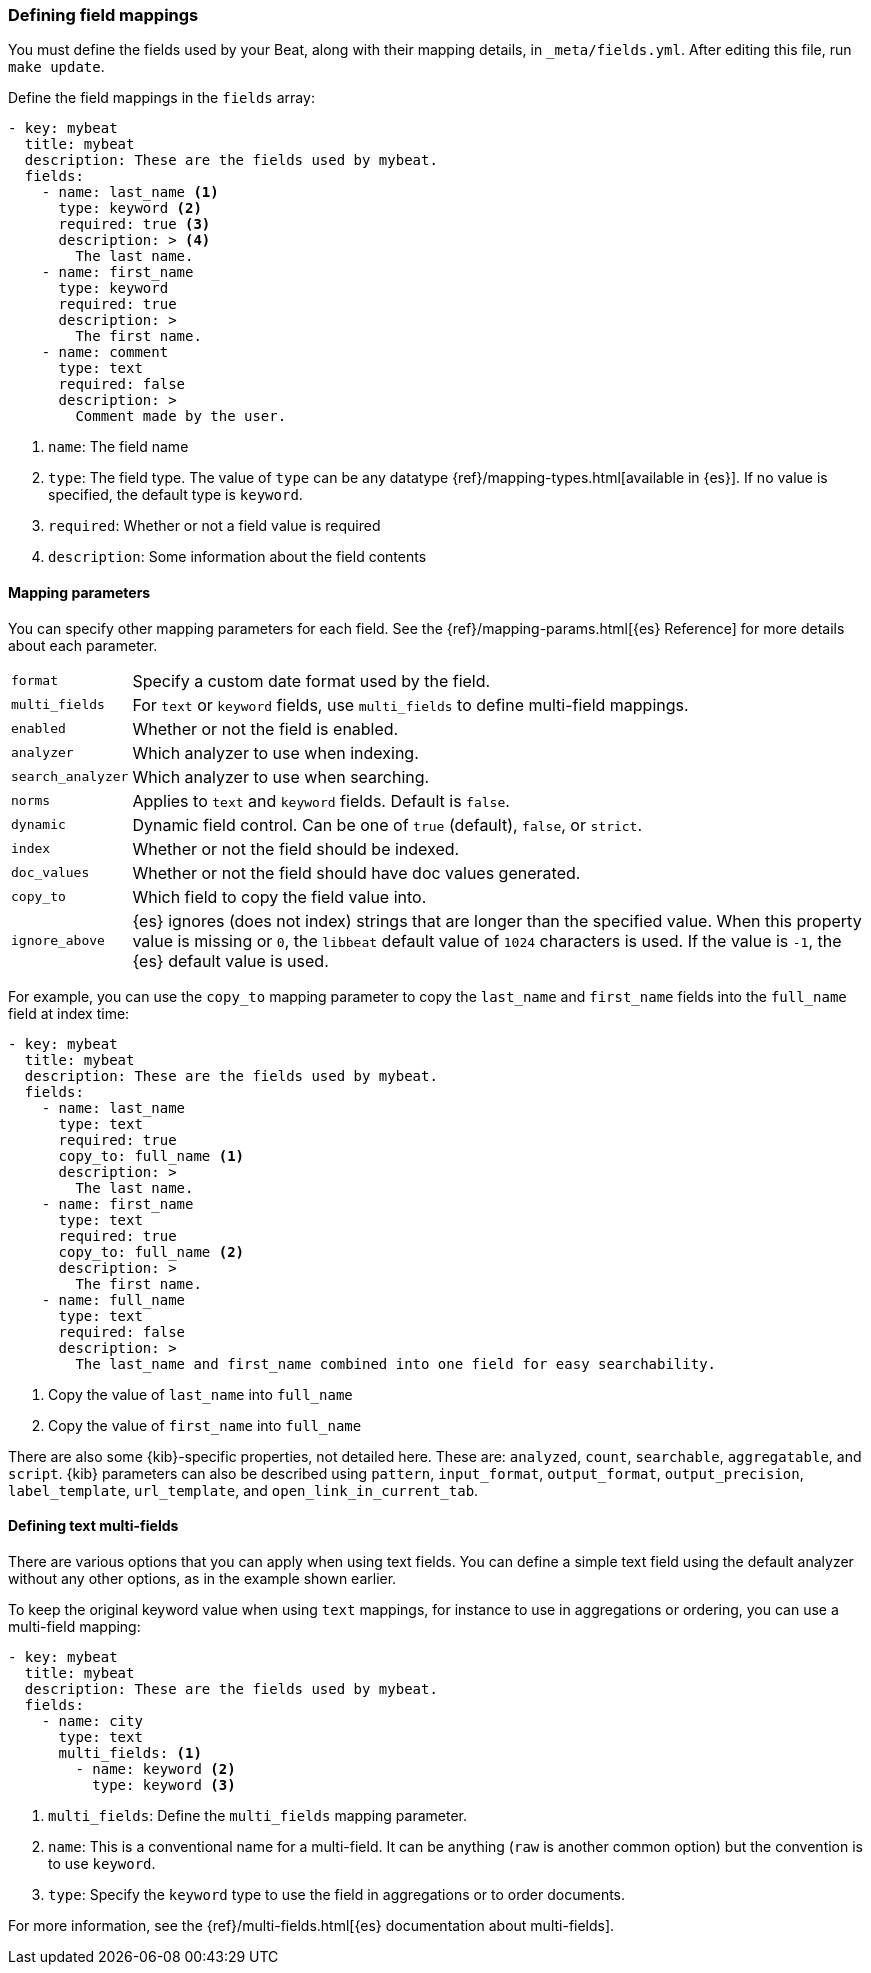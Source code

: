[[event-fields-yml]]
=== Defining field mappings

You must define the fields used by your Beat, along with their mapping details,
in `_meta/fields.yml`. After editing this file, run `make update`.

Define the field mappings in the `fields` array:

[source,yaml]
----------------------------------------------------------------------
- key: mybeat
  title: mybeat
  description: These are the fields used by mybeat.
  fields:
    - name: last_name <1>
      type: keyword <2>
      required: true <3>
      description: > <4>
        The last name.
    - name: first_name
      type: keyword
      required: true
      description: >
        The first name.
    - name: comment
      type: text
      required: false
      description: >
        Comment made by the user.
----------------------------------------------------------------------

<1> `name`: The field name
<2> `type`: The field type. The value of `type` can be any datatype {ref}/mapping-types.html[available in {es}]. If no value is specified, the default type is `keyword`.
<3> `required`: Whether or not a field value is required
<4> `description`: Some information about the field contents

==== Mapping parameters

You can specify other mapping parameters for each field. See the
{ref}/mapping-params.html[{es} Reference] for more details about each
parameter.

[horizontal]
`format`:: Specify a custom date format used by the field.
`multi_fields`:: For `text` or `keyword` fields, use `multi_fields` to define
multi-field mappings.
`enabled`:: Whether or not the field is enabled.
`analyzer`:: Which analyzer to use when indexing.
`search_analyzer`:: Which analyzer to use when searching.
`norms`:: Applies to `text` and `keyword` fields. Default is `false`.
`dynamic`:: Dynamic field control. Can be one of `true` (default), `false`, or
`strict`.
`index`:: Whether or not the field should be indexed.
`doc_values`:: Whether or not the field should have doc values generated.
`copy_to`:: Which field to copy the field value into.
`ignore_above`:: {es} ignores (does not index) strings that are longer than the
specified value. When this property value is missing or `0`, the `libbeat`
default value of `1024` characters is used. If the value is `-1`, the {es}
default value is used.

For example, you can use the `copy_to` mapping parameter to copy the
`last_name` and `first_name` fields into the `full_name` field at index time:

[source,yaml]
----------------------------------------------------------------------
- key: mybeat
  title: mybeat
  description: These are the fields used by mybeat.
  fields:
    - name: last_name
      type: text
      required: true
      copy_to: full_name <1>
      description: >
        The last name.
    - name: first_name
      type: text
      required: true
      copy_to: full_name <2>
      description: >
        The first name.
    - name: full_name
      type: text
      required: false
      description: >
        The last_name and first_name combined into one field for easy searchability.
----------------------------------------------------------------------
<1> Copy the value of `last_name` into `full_name`
<2> Copy the value of `first_name` into `full_name`

There are also some {kib}-specific properties, not detailed here. These are:
`analyzed`, `count`, `searchable`, `aggregatable`, and `script`. {kib}
parameters can also be described using `pattern`, `input_format`,
`output_format`, `output_precision`, `label_template`, `url_template`, and
`open_link_in_current_tab`.

==== Defining text multi-fields

There are various options that you can apply when using text fields. You can
define a simple text field using the default analyzer without any other options,
as in the example shown earlier.

To keep the original keyword value when using `text` mappings, for instance to
use in aggregations or ordering, you can use a multi-field mapping:

[source,yaml]
----------------------------------------------------------------------
- key: mybeat
  title: mybeat
  description: These are the fields used by mybeat.
  fields:
    - name: city
      type: text
      multi_fields: <1>
        - name: keyword <2>
          type: keyword <3>
----------------------------------------------------------------------
<1> `multi_fields`: Define the `multi_fields` mapping parameter.
<2> `name`: This is a conventional name for a multi-field. It can be anything (`raw` is another common option) but the convention is to use `keyword`.
<3> `type`: Specify the `keyword` type to use the field in aggregations or to order documents.

For more information, see the {ref}/multi-fields.html[{es} documentation about
multi-fields].
